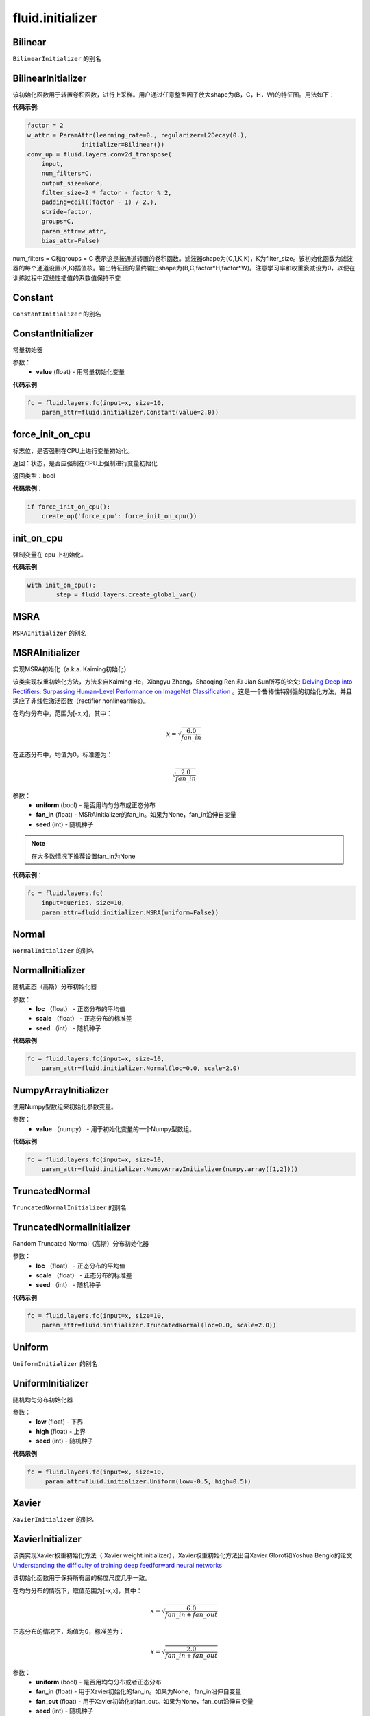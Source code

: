 ###################
 fluid.initializer
###################


.. _cn_api_fluid_initializer_Bilinear:

Bilinear
-------------------------------

.. py:attribute:: paddle.fluid.initializer.Bilinear

``BilinearInitializer`` 的别名


.. _cn_api_fluid_initializer_BilinearInitializer:

BilinearInitializer
-------------------------------

.. py:class:: paddle.fluid.initializer.BilinearInitializer

该初始化函数用于转置卷积函数，进行上采样。用户通过任意整型因子放大shape为(B，C，H，W)的特征图。用法如下：

**代码示例**:

.. code-block:: python

    factor = 2
    w_attr = ParamAttr(learning_rate=0., regularizer=L2Decay(0.),
                   initializer=Bilinear())
    conv_up = fluid.layers.conv2d_transpose(
        input,
        num_filters=C,
        output_size=None,
        filter_size=2 * factor - factor % 2,
        padding=ceil((factor - 1) / 2.),
        stride=factor,
        groups=C,
        param_attr=w_attr,
        bias_attr=False)

num_filters = C和groups = C 表示这是按通道转置的卷积函数。滤波器shape为(C,1,K,K)，K为filter_size。该初始化函数为滤波器的每个通道设置(K,K)插值核。输出特征图的最终输出shape为(B,C,factor*H,factor*W)。注意学习率和权重衰减设为0，以便在训练过程中双线性插值的系数值保持不变





.. _cn_api_fluid_initializer_Constant:

Constant
-------------------------------

.. py:attribute:: paddle.fluid.initializer.Constant

``ConstantInitializer`` 的别名


.. _cn_api_fluid_initializer_ConstantInitializer:

ConstantInitializer
-------------------------------

.. py:class:: paddle.fluid.initializer.ConstantInitializer(value=0.0, force_cpu=False)

常量初始器

参数：
        - **value** (float) - 用常量初始化变量

**代码示例**

.. code-block:: python
        
        fc = fluid.layers.fc(input=x, size=10,
            param_attr=fluid.initializer.Constant(value=2.0))







.. _cn_api_fluid_initializer_force_init_on_cpu:

force_init_on_cpu
-------------------------------

.. py:function:: paddle.fluid.initializer.force_init_on_cpu()

标志位，是否强制在CPU上进行变量初始化。

返回：状态，是否应强制在CPU上强制进行变量初始化

返回类型：bool

**代码示例**：

.. code-block:: python

    if force_init_on_cpu():
        create_op('force_cpu': force_init_on_cpu())











.. _cn_api_fluid_initializer_init_on_cpu:

init_on_cpu
-------------------------------

.. py:function:: paddle.fluid.initializer.init_on_cpu()

强制变量在 cpu 上初始化。

**代码示例**

.. code-block:: python
        
        with init_on_cpu():
                step = fluid.layers.create_global_var()






.. _cn_api_fluid_initializer_MSRA:

MSRA
-------------------------------

.. py:attribute:: paddle.fluid.initializer.MSRA

``MSRAInitializer`` 的别名

.. _cn_api_fluid_initializer_MSRAInitializer:

MSRAInitializer
-------------------------------

.. py:class:: paddle.fluid.initializer.MSRAInitializer(uniform=True, fan_in=None, seed=0)

实现MSRA初始化（a.k.a. Kaiming初始化）

该类实现权重初始化方法，方法来自Kaiming He，Xiangyu Zhang，Shaoqing Ren 和 Jian Sun所写的论文: `Delving Deep into Rectifiers: Surpassing Human-Level Performance on ImageNet Classification <https://arxiv.org/abs/1502.01852>`_ 。这是一个鲁棒性特别强的初始化方法，并且适应了非线性激活函数（rectifier nonlinearities）。

在均匀分布中，范围为[-x,x]，其中：

.. math::

	x = \sqrt{\frac{6.0}{fan\_in}}

在正态分布中，均值为0，标准差为：

.. math::

    \sqrt{\frac{2.0}{fan\_in}}

参数：
    - **uniform** (bool) - 是否用均匀分布或正态分布
    - **fan_in** (float) - MSRAInitializer的fan_in。如果为None，fan_in沿伸自变量
    - **seed** (int) - 随机种子

.. note:: 

    在大多数情况下推荐设置fan_in为None

**代码示例**：

.. code-block:: python

    fc = fluid.layers.fc(
        input=queries, size=10,
        param_attr=fluid.initializer.MSRA(uniform=False))






.. _cn_api_fluid_initializer_Normal:

Normal
-------------------------------

.. py:attribute:: paddle.fluid.initializer.Normal

``NormalInitializer`` 的别名


.. _cn_api_fluid_initializer_NormalInitializer:

NormalInitializer
-------------------------------

.. py:class:: paddle.fluid.initializer.NormalInitializer(loc=0.0, scale=1.0, seed=0)

随机正态（高斯）分布初始化器

参数：
        - **loc** （float） - 正态分布的平均值
        - **scale** （float） - 正态分布的标准差
        - **seed** （int） - 随机种子

**代码示例**

.. code-block:: python

        fc = fluid.layers.fc(input=x, size=10,
            param_attr=fluid.initializer.Normal(loc=0.0, scale=2.0)


.. _cn_api_fluid_initializer_NumpyArrayInitializer:

NumpyArrayInitializer
-------------------------------

.. py:class:: paddle.fluid.initializer.NumpyArrayInitializer(value)

使用Numpy型数组来初始化参数变量。

参数：
        - **value** （numpy） - 用于初始化变量的一个Numpy型数组。

**代码示例**

.. code-block:: python

    fc = fluid.layers.fc(input=x, size=10,
        param_attr=fluid.initializer.NumpyArrayInitializer(numpy.array([1,2])))


.. _cn_api_fluid_initializer_TruncatedNormal:

TruncatedNormal
-------------------------------

.. py:attribute:: paddle.fluid.initializer.TruncatedNormal

``TruncatedNormalInitializer`` 的别名


.. _cn_api_fluid_initializer_TruncatedNormalInitializer:

TruncatedNormalInitializer
-------------------------------

.. py:class:: paddle.fluid.initializer.TruncatedNormalInitializer(loc=0.0, scale=1.0, seed=0)

Random Truncated Normal（高斯）分布初始化器

参数：
        - **loc** （float） - 正态分布的平均值
        - **scale** （float） - 正态分布的标准差
        - **seed** （int） - 随机种子

**代码示例**

.. code-block:: python

        fc = fluid.layers.fc(input=x, size=10,
            param_attr=fluid.initializer.TruncatedNormal(loc=0.0, scale=2.0))









.. _cn_api_fluid_initializer_Uniform:

Uniform
-------------------------------

.. py:attribute:: paddle.fluid.initializer.Uniform

``UniformInitializer`` 的别名



.. _cn_api_fluid_initializer_UniformInitializer:

UniformInitializer
-------------------------------

.. py:class:: paddle.fluid.initializer.UniformInitializer(low=-1.0, high=1.0, seed=0) 

随机均匀分布初始化器

参数：
        - **low** (float) - 下界 
        - **high** (float) - 上界
        - **seed** (int) - 随机种子

**代码示例**

.. code-block:: python
        
       fc = fluid.layers.fc(input=x, size=10,
            param_attr=fluid.initializer.Uniform(low=-0.5, high=0.5))
 








.. _cn_api_fluid_initializer_Xavier:

Xavier
-------------------------------

.. py:attribute:: paddle.fluid.initializer.Xavier

``XavierInitializer`` 的别名






.. _cn_api_fluid_initializer_XavierInitializer:

XavierInitializer
-------------------------------

.. py:class:: paddle.fluid.initializer.XavierInitializer(uniform=True, fan_in=None, fan_out=None, seed=0)

该类实现Xavier权重初始化方法（ Xavier weight initializer），Xavier权重初始化方法出自Xavier Glorot和Yoshua Bengio的论文 `Understanding the difficulty of training deep feedforward neural networks <http://proceedings.mlr.press/v9/glorot10a/glorot10a.pdf>`_

该初始化函数用于保持所有层的梯度尺度几乎一致。

在均匀分布的情况下，取值范围为[-x,x]，其中：

.. math::

    x = \sqrt{\frac{6.0}{fan\_in+fan\_out}}

正态分布的情况下，均值为0，标准差为：

.. math::
    
    x = \sqrt{\frac{2.0}{fan\_in+fan\_out}}

参数：
    - **uniform** (bool) - 是否用均匀分布或者正态分布
    - **fan_in** (float) - 用于Xavier初始化的fan_in。如果为None，fan_in沿伸自变量
    - **fan_out** (float) - 用于Xavier初始化的fan_out。如果为None，fan_out沿伸自变量
    - **seed** (int) - 随机种子

.. note::

    在大多数情况下推荐将fan_in和fan_out设置为None

**代码示例**：

.. code-block:: python

    fc = fluid.layers.fc(
        input=queries, size=10,
        param_attr=fluid.initializer.Xavier(uniform=False))






